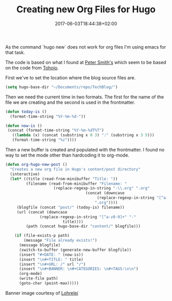 

#+BANNER: images/blue-unicorn.png
#+DATE: 2017-06-03T18:44:38+02:00
#+CATEGORIES: emacs
#+TITLE: Creating new Org Files for Hugo
#+TAGS: hugo
#+URL: creating-new-org-files-for-hugo


As the command `hugo new` does not work for org files I'm using emacs for that
task.

The code is based on what I found at [[http://www.petersmith.org/blog/2016/11/21/automating-hugo-part2/][Peter Smith's]] which seem to be based on the
code from [[https://blog.tohojo.dk/2015/10/integrating-hugo-into-emacs.html][Tohojo]].

First we've to set the location where the blog source files are. 

#+BEGIN_SRC emacs-lisp
(setq hugo-base-dir "~/Documents/repo/TechBlog/")
#+END_SRC

Then we need the current time in two formats. The first for the name of the file
we are creating and the second is used in the frontmatter.

#+BEGIN_SRC emacs-lisp
(defun today-is ()
  (format-time-string "%Y-%m-%d-"))

(defun now-is ()	 
 (concat (format-time-string "%Y-%m-%dT%T")
   ((lambda (x) (concat (substring x 0 3) ":" (substring x 3 5)))
   (format-time-string "%z"))))

#+END_SRC

Then a new buffer is created and populated with the frontmatter. I found no
way to set the mode other than hardcoding it to org-mode. 
#+BEGIN_SRC emacs-lisp
(defun org-hugo-new-post ()
  "Creates a new org file in Hugo's content/post directory"
  (interactive)
  (let* ((title (read-from-minibuffer "Title: "))
         (filename (read-from-minibuffer "Filename: "
					 (replace-regexp-in-string "-\\.org" ".org"
								   (concat (downcase
									    (replace-regexp-in-string "[^a-z0-9]+" "-" title))
									   ".org"))))
	 (blogfile (concat "post/" (today-is) filename))
	 (url (concat (downcase
		       (replace-regexp-in-string "[^a-z0-9]+" "-"
						 title))))	 
         (path (concat hugo-base-dir "content/" blogfile)))

    (if (file-exists-p path)
        (message "File already exists!")
      (message blogfile)
      (switch-to-buffer (generate-new-buffer blogfile))
      (insert "#+DATE: " (now-is))
      (insert "\n#+TITLE: " title)
      (insert "\n#+URL: /" url "/")
      (insert "\n#+BANNER: \n#+CATEGORIES: \n#+TAGS:\n\n")
      (org-mode)
      (write-file path)
      (goto-char (point-max)))))

#+END_SRC


Banner image courtesy of [[https://pixabay.com/de/users/Lohrelei-1422286/][Lohrelei]]




